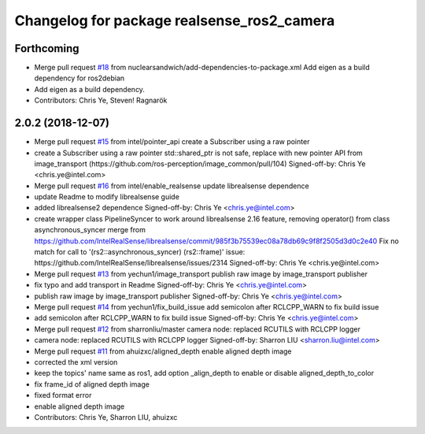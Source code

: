 ^^^^^^^^^^^^^^^^^^^^^^^^^^^^^^^^^^^^^^^^^^^
Changelog for package realsense_ros2_camera
^^^^^^^^^^^^^^^^^^^^^^^^^^^^^^^^^^^^^^^^^^^

Forthcoming
-----------
* Merge pull request `#18 <https://github.com/intel/ros2_intel_realsense/issues/18>`_ from nuclearsandwich/add-dependencies-to-package.xml
  Add eigen as a build dependency for ros2debian
* Add eigen as a build dependency.
* Contributors: Chris Ye, Steven! Ragnarök

2.0.2 (2018-12-07)
------------------
* Merge pull request `#15 <https://github.com/intel/ros2_intel_realsense/issues/15>`_ from intel/pointer_api
  create a Subscriber using a raw pointer
* create a Subscriber using a raw pointer
  std::shared_ptr is not safe, replace with new pointer API from image_transport (https://github.com/ros-perception/image_common/pull/104)
  Signed-off-by: Chris Ye <chris.ye@intel.com>
* Merge pull request `#16 <https://github.com/intel/ros2_intel_realsense/issues/16>`_ from intel/enable_realsense
  update librealsense dependence
* update Readme to modify librealsense guide
* added librealsense2 dependence
  Signed-off-by: Chris Ye <chris.ye@intel.com>
* create wrapper class PipelineSyncer to work around librealsense 2.16 feature, removing operator() from class asynchronous_syncer
  merge from https://github.com/IntelRealSense/librealsense/commit/985f3b75539ec08a78db69c9f8f2505d3d0c2e40
  Fix no match for call to '(rs2::asynchronous_syncer) (rs2::frame)' issue: https://github.com/IntelRealSense/librealsense/issues/2314
  Signed-off-by: Chris Ye <chris.ye@intel.com>
* Merge pull request `#13 <https://github.com/intel/ros2_intel_realsense/issues/13>`_ from yechun1/image_transport
  publish raw image by image_transport publisher
* fix typo and add transport in Readme
  Signed-off-by: Chris Ye <chris.ye@intel.com>
* publish raw image by image_transport publisher
  Signed-off-by: Chris Ye <chris.ye@intel.com>
* Merge pull request `#14 <https://github.com/intel/ros2_intel_realsense/issues/14>`_ from yechun1/fix_build_issue
  add semicolon after RCLCPP_WARN to fix build issue
* add semicolon after RCLCPP_WARN to fix build issue
  Signed-off-by: Chris Ye <chris.ye@intel.com>
* Merge pull request `#12 <https://github.com/intel/ros2_intel_realsense/issues/12>`_ from sharronliu/master
  camera node: replaced RCUTILS with RCLCPP logger
* camera node: replaced RCUTILS with RCLCPP logger
  Signed-off-by: Sharron LIU <sharron.liu@intel.com>
* Merge pull request `#11 <https://github.com/intel/ros2_intel_realsense/issues/11>`_ from ahuizxc/aligned_depth
  enable aligned depth image
* corrected the xml version
* keep the topics' name same as ros1, add option _align_depth to enable or disable aligned_depth_to_color
* fix frame_id of aligned depth image
* fixed format error
* enable aligned depth image
* Contributors: Chris Ye, Sharron LIU, ahuizxc
